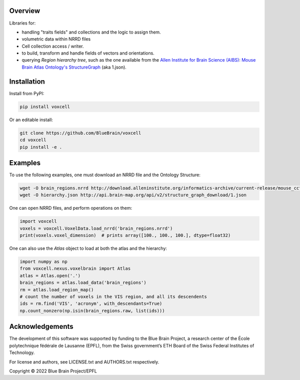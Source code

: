 Overview
========

Libraries for:

* handling "traits fields" and collections and the logic to assign them.
* volumetric data within NRRD files
* Cell collection access / writer.
* to build, transform and handle fields of vectors and orientations.
* querying `Region hierarchy tree`, such as the one available from the `Allen Institute for Brain Science (AIBS)`_: `Mouse Brain Atlas Ontology's StructureGraph`_ (aka 1.json).

Installation
============

Install from PyPI:

.. code-block:: bash

    pip install voxcell

Or an editable install:

.. code-block:: bash

    git clone https://github.com/BlueBrain/voxcell
    cd voxcell
    pip install -e .

Examples
========

To use the following examples, one must download an NRRD file and the Ontology Structure:

.. code-block:: bash

    wget -O brain_regions.nrrd http://download.alleninstitute.org/informatics-archive/current-release/mouse_ccf/annotation/ccf_2017/annotation_100.nrrd
    wget -O hierarchy.json http://api.brain-map.org/api/v2/structure_graph_download/1.json

One can open NRRD files, and perform operations on them:

.. code-block:: python

    import voxcell
    voxels = voxcell.VoxelData.load_nrrd('brain_regions.nrrd')
    print(voxels.voxel_dimension)  # prints array([100., 100., 100.], dtype=float32)

One can also use the `Atlas` object to load at both the atlas and the hierarchy:

.. code-block:: python

    import numpy as np
    from voxcell.nexus.voxelbrain import Atlas
    atlas = Atlas.open('.')
    brain_regions = atlas.load_data('brain_regions')
    rm = atlas.load_region_map()
    # count the number of voxels in the VIS region, and all its descendents
    ids = rm.find('VIS', 'acronym', with_descendants=True)
    np.count_nonzero(np.isin(brain_regions.raw, list(ids)))

Acknowledgements
================

The development of this software was supported by funding to the Blue Brain Project, a research center of the École polytechnique fédérale de Lausanne (EPFL), from the Swiss government’s ETH Board of the Swiss Federal Institutes of Technology.

For license and authors, see LICENSE.txt and AUTHORS.txt respectively.

Copyright © 2022 Blue Brain Project/EPFL

.. _`Allen Institute for Brain Science (AIBS)`: https://alleninstitute.org/what-we-do/brain-science/
.. _`Mouse Brain Atlas Ontology's StructureGraph`: http://api.brain-map.org/api/v2/structure_graph_download/1.json
